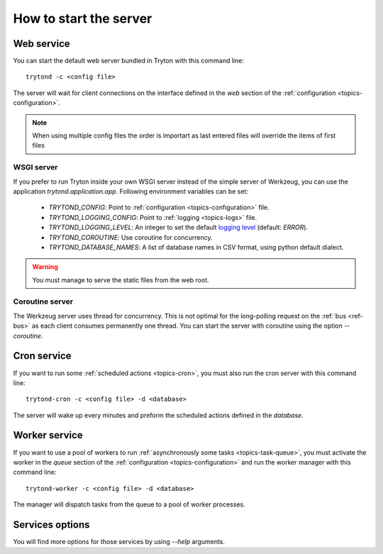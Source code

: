 .. _topics-start-server:

=======================
How to start the server
=======================

Web service
===========

You can start the default web server bundled in Tryton with this command line::

    trytond -c <config file>

The server will wait for client connections on the interface defined in the
`web` section of the :ref:`configuration <topics-configuration>`.

.. note:: When using multiple config files the order is importart as last
          entered files will override the items of first files

WSGI server
-----------

If you prefer to run Tryton inside your own WSGI server instead of the simple
server of Werkzeug, you can use the application `trytond.application.app`.
Following environment variables can be set:

 * `TRYTOND_CONFIG`: Point to :ref:`configuration <topics-configuration>` file.
 * `TRYTOND_LOGGING_CONFIG`: Point to :ref:`logging <topics-logs>` file.
 * `TRYTOND_LOGGING_LEVEL`: An integer to set the default `logging level`_
   (default: `ERROR`).
 * `TRYTOND_COROUTINE`: Use coroutine for concurrency.
 * `TRYTOND_DATABASE_NAMES`: A list of database names in CSV format, using
   python default dialect.

.. warning:: You must manage to serve the static files from the web root.

.. _`logging level`: <https://docs.python.org/library/logging.html#logging-levels>`.

Coroutine server
----------------

The Werkzeug server uses thread for concurrency. This is not optimal for the
long-polling request on the :ref:`bus <ref-bus>` as each client consumes
permanently one thread.
You can start the server with coroutine using the option `--coroutine`.

Cron service
============

If you want to run some :ref:`scheduled actions <topics-cron>`, you must also
run the cron server with this command line::

    trytond-cron -c <config file> -d <database>

The server will wake up every minutes and preform the scheduled actions defined
in the `database`.

Worker service
==============

If you want to use a pool of workers to run :ref:`asynchronously some tasks
<topics-task-queue>`, you must activate the worker in the `queue` section of
the :ref:`configuration <topics-configuration>` and run the worker manager with
this command line::

    trytond-worker -c <config file> -d <database>

The manager will dispatch tasks from the queue to a pool of worker processes.

Services options
================

You will find more options for those services by using `--help` arguments.
